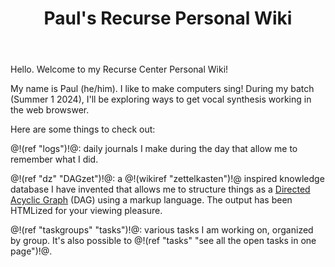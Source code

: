 #+TITLE: Paul's Recurse Personal Wiki

Hello. Welcome to my Recurse Center Personal Wiki!

My name is Paul (he/him). I like to make computers sing!
During my batch (Summer 1 2024),
I'll be exploring ways to get vocal synthesis working
in the web browswer.

Here are some things to check out:

@!(ref "logs")!@: daily journals I make during
the day that allow me to remember what I did.

@!(ref "dz" "DAGzet")!@: a @!(wikiref "zettelkasten")!@ inspired
knowledge database I have invented that allows me to structure things
as a [[https://en.wikipedia.org/wiki/Directed_acyclic_graph][Directed Acyclic Graph]]
(DAG) using a markup language. The output has been HTMLized
for your viewing pleasure.

@!(ref "taskgroups" "tasks")!@: various tasks I am working on, organized
by group. It's also possible to @!(ref "tasks"
"see all the open tasks in one page")!@.
